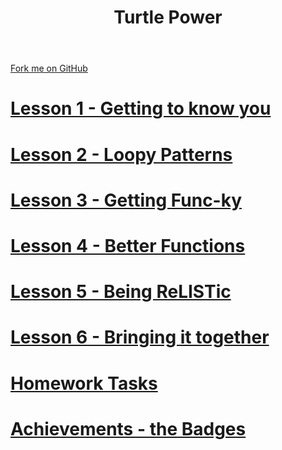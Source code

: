 #+STARTUP:indent
#+HTML_HEAD: <link rel="stylesheet" type="text/css" href="css/styles.css"/>
#+HTML_HEAD_EXTRA: <link href='http://fonts.googleapis.com/css?family=Ubuntu+Mono|Ubuntu' rel='stylesheet' type='text/css'>
#+BEGIN_COMMENT
#+STYLE: <link rel="stylesheet" type="text/css" href="css/styles.css"/>
#+STYLE: <link href='http://fonts.googleapis.com/css?family=Ubuntu+Mono|Ubuntu' rel='stylesheet' type='text/css'>
#+END_COMMENT
#+OPTIONS: f:nil author:nil num:1 creator:nil timestamp:nil 

#+TITLE: Turtle Power
#+AUTHOR: Stephen Brown
#+OPTIONS: toc:nil f:nil author:nil num:nil creator:nil timestamp:nil 

#+BEGIN_HTML
<div class=ribbon>
<a href="https://github.com/stsb11/turtle">Fork me on GitHub</a>
</div>
#+END_HTML
* [[file:step_1.html][Lesson 1 - Getting to know you]]
:PROPERTIES:
:HTML_CONTAINER_CLASS: activity
:END:
* [[file:step_2.html][Lesson 2 - Loopy Patterns]]
:PROPERTIES:
:HTML_CONTAINER_CLASS: activity
:END:
* [[file:step_3.html][Lesson 3 - Getting Func-ky]]
:PROPERTIES:
:HTML_CONTAINER_CLASS: activity
:END:
* [[file:step_4.html][Lesson 4 - Better Functions]]
:PROPERTIES:
:HTML_CONTAINER_CLASS: activity
:END:
* [[file:step_5.html][Lesson 5 - Being ReLISTic]]
:PROPERTIES:
:HTML_CONTAINER_CLASS: activity
:END:
* [[file:step_6.html][Lesson 6 - Bringing it together]]
:PROPERTIES:
:HTML_CONTAINER_CLASS: activity
:END:
* [[file:homework.html][Homework Tasks]]
:PROPERTIES:
:HTML_CONTAINER_CLASS: activity
:END:
* [[./assess.html][Achievements - the Badges]]
:PROPERTIES:
:HTML_CONTAINER_CLASS: activity
:END:
